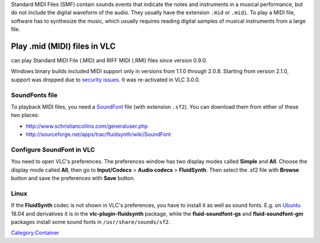 .. raw:: mediawiki

   {{wikipedia|Musical_Instrument_Digital_Interface#Standard MIDI files|label1=Midi files}}

.. raw:: mediawiki

   {{Module|name=smf|type=Demux|description=Standard MIDI Files|first_version=0.9.0}}

Standard MIDI Files (SMF) contain sounds events that indicate the notes and instruments in a musical performance, but do not include the digital waveform of the audio. They usually have the extension ``.mid`` or ``.midi``. To play a MIDI file, software has to synthesize the music, which usually requires reading digital samples of musical instruments from a large file.

Play .mid (MIDI) files in VLC
-----------------------------

.. raw:: mediawiki

   {{Module|name=fluidsynth|type=Codec|description=MIDI synthesis with the FluidSynth library|first_version=0.9.0 (Linux)|first_version=0.9.0 (Linux)<br />1.1.0 (Windows)|last_version=3.0.x (Windows)|os=Linux}}

.. raw:: mediawiki

   {{VLC}}

can play Standard MIDI File (.MID) and RIFF MIDI (.RMI) files since version 0.9.0.

Windows binary builds included MIDI support only in versions from 1.1.0 through 2.0.8. Starting from version 2.1.0, support was dropped due to `security issues <https://trac.videolan.org/vlc/ticket/9486>`__. It was re-activated in VLC 3.0.0.

SoundFonts file
~~~~~~~~~~~~~~~

To playback MIDI files, you need a `SoundFont <wikipedia:SoundFont>`__ file (with extension ``.sf2``). You can download them from either of these two places:

-  http://www.schristiancollins.com/generaluser.php
-  http://sourceforge.net/apps/trac/fluidsynth/wiki/SoundFont

Configure SoundFont in VLC
~~~~~~~~~~~~~~~~~~~~~~~~~~

You need to open VLC's preferences. The preferences window has two display modes called **Simple** and **All**. Choose the display mode called **All**, then go to **Input/Codecs** > **Audio codecs** > **FluidSynth**. Then select the .sf2 file with **Browse** button and save the preferences with **Save** button.

Linux
~~~~~

If the **FluidSynth** codec is not shown in VLC's preferences, you have to install it as well as sound fonts. E.g. on `Ubuntu <Ubuntu>`__ 18.04 and derivatives it is in the **vlc-plugin-fluidsynth** package, while the **fluid-soundfont-gs** and **fluid-soundfont-gm** packages install some sound fonts in ``/usr/share/sounds/sf2``.

`Category:Container <Category:Container>`__
